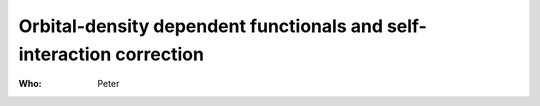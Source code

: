 Orbital-density dependent functionals and self-interaction correction
=====================================================================

:Who:
    Peter
